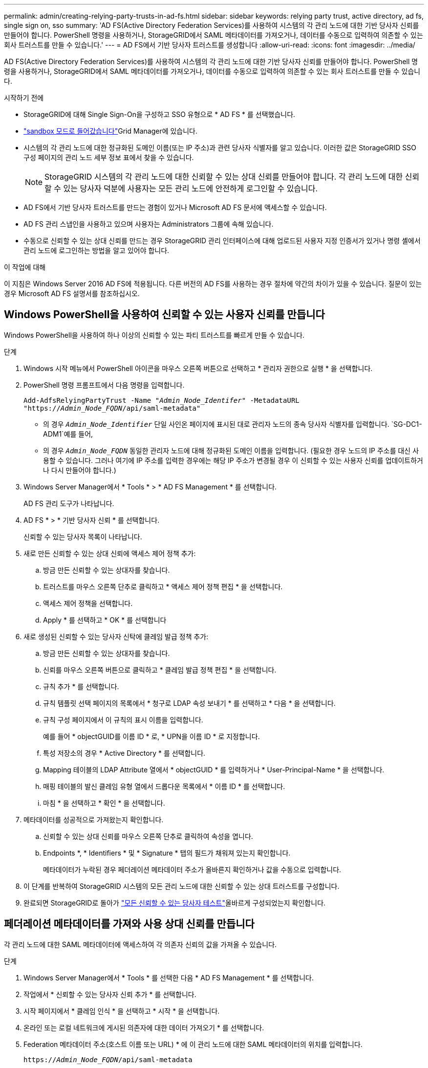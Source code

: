 ---
permalink: admin/creating-relying-party-trusts-in-ad-fs.html 
sidebar: sidebar 
keywords: relying party trust, active directory, ad fs, single sign on, sso 
summary: 'AD FS(Active Directory Federation Services)를 사용하여 시스템의 각 관리 노드에 대한 기반 당사자 신뢰를 만들어야 합니다. PowerShell 명령을 사용하거나, StorageGRID에서 SAML 메타데이터를 가져오거나, 데이터를 수동으로 입력하여 의존할 수 있는 회사 트러스트를 만들 수 있습니다.' 
---
= AD FS에서 기반 당사자 트러스트를 생성합니다
:allow-uri-read: 
:icons: font
:imagesdir: ../media/


[role="lead"]
AD FS(Active Directory Federation Services)를 사용하여 시스템의 각 관리 노드에 대한 기반 당사자 신뢰를 만들어야 합니다. PowerShell 명령을 사용하거나, StorageGRID에서 SAML 메타데이터를 가져오거나, 데이터를 수동으로 입력하여 의존할 수 있는 회사 트러스트를 만들 수 있습니다.

.시작하기 전에
* StorageGRID에 대해 Single Sign-On을 구성하고 SSO 유형으로 * AD FS * 를 선택했습니다.
* link:../admin/configure-sso.html#enter-sandbox-mode-adfs["sandbox 모드로 들어갔습니다"]Grid Manager에 있습니다.
* 시스템의 각 관리 노드에 대한 정규화된 도메인 이름(또는 IP 주소)과 관련 당사자 식별자를 알고 있습니다. 이러한 값은 StorageGRID SSO 구성 페이지의 관리 노드 세부 정보 표에서 찾을 수 있습니다.
+

NOTE: StorageGRID 시스템의 각 관리 노드에 대한 신뢰할 수 있는 상대 신뢰를 만들어야 합니다. 각 관리 노드에 대한 신뢰할 수 있는 당사자 덕분에 사용자는 모든 관리 노드에 안전하게 로그인할 수 있습니다.

* AD FS에서 기반 당사자 트러스트를 만드는 경험이 있거나 Microsoft AD FS 문서에 액세스할 수 있습니다.
* AD FS 관리 스냅인을 사용하고 있으며 사용자는 Administrators 그룹에 속해 있습니다.
* 수동으로 신뢰할 수 있는 상대 신뢰를 만드는 경우 StorageGRID 관리 인터페이스에 대해 업로드된 사용자 지정 인증서가 있거나 명령 셸에서 관리 노드에 로그인하는 방법을 알고 있어야 합니다.


.이 작업에 대해
이 지침은 Windows Server 2016 AD FS에 적용됩니다. 다른 버전의 AD FS를 사용하는 경우 절차에 약간의 차이가 있을 수 있습니다. 질문이 있는 경우 Microsoft AD FS 설명서를 참조하십시오.



== Windows PowerShell을 사용하여 신뢰할 수 있는 사용자 신뢰를 만듭니다

Windows PowerShell을 사용하여 하나 이상의 신뢰할 수 있는 파티 트러스트를 빠르게 만들 수 있습니다.

.단계
. Windows 시작 메뉴에서 PowerShell 아이콘을 마우스 오른쪽 버튼으로 선택하고 * 관리자 권한으로 실행 * 을 선택합니다.
. PowerShell 명령 프롬프트에서 다음 명령을 입력합니다.
+
`Add-AdfsRelyingPartyTrust -Name "_Admin_Node_Identifer_" -MetadataURL "https://_Admin_Node_FQDN_/api/saml-metadata"`

+
** 의 경우 `_Admin_Node_Identifier_` 단일 사인온 페이지에 표시된 대로 관리자 노드의 종속 당사자 식별자를 입력합니다.  `SG-DC1-ADM1`예를 들어,
** 의 경우 `_Admin_Node_FQDN_` 동일한 관리자 노드에 대해 정규화된 도메인 이름을 입력합니다. (필요한 경우 노드의 IP 주소를 대신 사용할 수 있습니다. 그러나 여기에 IP 주소를 입력한 경우에는 해당 IP 주소가 변경될 경우 이 신뢰할 수 있는 사용자 신뢰를 업데이트하거나 다시 만들어야 합니다.)


. Windows Server Manager에서 * Tools * > * AD FS Management * 를 선택합니다.
+
AD FS 관리 도구가 나타납니다.

. AD FS * > * 기반 당사자 신뢰 * 를 선택합니다.
+
신뢰할 수 있는 당사자 목록이 나타납니다.

. 새로 만든 신뢰할 수 있는 상대 신뢰에 액세스 제어 정책 추가:
+
.. 방금 만든 신뢰할 수 있는 상대자를 찾습니다.
.. 트러스트를 마우스 오른쪽 단추로 클릭하고 * 액세스 제어 정책 편집 * 을 선택합니다.
.. 액세스 제어 정책을 선택합니다.
.. Apply * 를 선택하고 * OK * 를 선택합니다


. 새로 생성된 신뢰할 수 있는 당사자 신탁에 클레임 발급 정책 추가:
+
.. 방금 만든 신뢰할 수 있는 상대자를 찾습니다.
.. 신뢰를 마우스 오른쪽 버튼으로 클릭하고 * 클레임 발급 정책 편집 * 을 선택합니다.
.. 규칙 추가 * 를 선택합니다.
.. 규칙 템플릿 선택 페이지의 목록에서 * 청구로 LDAP 속성 보내기 * 를 선택하고 * 다음 * 을 선택합니다.
.. 규칙 구성 페이지에서 이 규칙의 표시 이름을 입력합니다.
+
예를 들어 * objectGUID를 이름 ID * 로, * UPN을 이름 ID * 로 지정합니다.

.. 특성 저장소의 경우 * Active Directory * 를 선택합니다.
.. Mapping 테이블의 LDAP Attribute 열에서 * objectGUID * 를 입력하거나 * User-Principal-Name * 을 선택합니다.
.. 매핑 테이블의 발신 클레임 유형 열에서 드롭다운 목록에서 * 이름 ID * 를 선택합니다.
.. 마침 * 을 선택하고 * 확인 * 을 선택합니다.


. 메타데이터를 성공적으로 가져왔는지 확인합니다.
+
.. 신뢰할 수 있는 상대 신뢰를 마우스 오른쪽 단추로 클릭하여 속성을 엽니다.
.. Endpoints *, * Identifiers * 및 * Signature * 탭의 필드가 채워져 있는지 확인합니다.
+
메타데이터가 누락된 경우 페더레이션 메타데이터 주소가 올바른지 확인하거나 값을 수동으로 입력합니다.



. 이 단계를 반복하여 StorageGRID 시스템의 모든 관리 노드에 대한 신뢰할 수 있는 상대 트러스트를 구성합니다.
. 완료되면 StorageGRID로 돌아가 link:../admin/configure-sso.html#test-sso["모든 신뢰할 수 있는 당사자 테스트"]올바르게 구성되었는지 확인합니다.




== 페더레이션 메타데이터를 가져와 사용 상대 신뢰를 만듭니다

각 관리 노드에 대한 SAML 메타데이터에 액세스하여 각 의존자 신뢰의 값을 가져올 수 있습니다.

.단계
. Windows Server Manager에서 * Tools * 를 선택한 다음 * AD FS Management * 를 선택합니다.
. 작업에서 * 신뢰할 수 있는 당사자 신뢰 추가 * 를 선택합니다.
. 시작 페이지에서 * 클레임 인식 * 을 선택하고 * 시작 * 을 선택합니다.
. 온라인 또는 로컬 네트워크에 게시된 의존자에 대한 데이터 가져오기 * 를 선택합니다.
. Federation 메타데이터 주소(호스트 이름 또는 URL) * 에 이 관리 노드에 대한 SAML 메타데이터의 위치를 입력합니다.
+
`https://_Admin_Node_FQDN_/api/saml-metadata`

+
의 경우 `_Admin_Node_FQDN_` 동일한 관리자 노드에 대해 정규화된 도메인 이름을 입력합니다. (필요한 경우 노드의 IP 주소를 대신 사용할 수 있습니다. 그러나 여기에 IP 주소를 입력한 경우에는 해당 IP 주소가 변경될 경우 이 신뢰할 수 있는 사용자 신뢰를 업데이트하거나 다시 만들어야 합니다.)

. 신뢰할 수 있는 당사자 신뢰 마법사를 완료하고 신뢰할 수 있는 상대 신뢰를 저장한 다음 마법사를 닫습니다.
+

NOTE: 표시 이름을 입력할 때 그리드 관리자의 단일 사인온 페이지에 나타나는 것과 동일하게 관리 노드에 대한 기반 당사자 식별자를 사용합니다.  `SG-DC1-ADM1`예를 들어,

. 청구 규칙 추가:
+
.. 신뢰를 마우스 오른쪽 버튼으로 클릭하고 * 클레임 발급 정책 편집 * 을 선택합니다.
.. 규칙 추가 * 선택:
.. 규칙 템플릿 선택 페이지의 목록에서 * 청구로 LDAP 속성 보내기 * 를 선택하고 * 다음 * 을 선택합니다.
.. 규칙 구성 페이지에서 이 규칙의 표시 이름을 입력합니다.
+
예를 들어 * objectGUID를 이름 ID * 로, * UPN을 이름 ID * 로 지정합니다.

.. 특성 저장소의 경우 * Active Directory * 를 선택합니다.
.. Mapping 테이블의 LDAP Attribute 열에서 * objectGUID * 를 입력하거나 * User-Principal-Name * 을 선택합니다.
.. 매핑 테이블의 발신 클레임 유형 열에서 드롭다운 목록에서 * 이름 ID * 를 선택합니다.
.. 마침 * 을 선택하고 * 확인 * 을 선택합니다.


. 메타데이터를 성공적으로 가져왔는지 확인합니다.
+
.. 신뢰할 수 있는 상대 신뢰를 마우스 오른쪽 단추로 클릭하여 속성을 엽니다.
.. Endpoints *, * Identifiers * 및 * Signature * 탭의 필드가 채워져 있는지 확인합니다.
+
메타데이터가 누락된 경우 페더레이션 메타데이터 주소가 올바른지 확인하거나 값을 수동으로 입력합니다.



. 이 단계를 반복하여 StorageGRID 시스템의 모든 관리 노드에 대한 신뢰할 수 있는 상대 트러스트를 구성합니다.
. 작업을 마치면 StorageGRID로 돌아가 link:../admin/configure-sso.html#test-sso["모든 신뢰할 수 있는 당사자 테스트"]올바르게 구성되었는지 확인합니다.




== 수동으로 신뢰할 수 있는 상대 신뢰를 만듭니다

의존 파트 트러스트의 데이터를 불러오지 않도록 선택하면 값을 직접 입력할 수 있습니다.

.단계
. Windows Server Manager에서 * Tools * 를 선택한 다음 * AD FS Management * 를 선택합니다.
. 작업에서 * 신뢰할 수 있는 당사자 신뢰 추가 * 를 선택합니다.
. 시작 페이지에서 * 클레임 인식 * 을 선택하고 * 시작 * 을 선택합니다.
. [의지하는 자에 대한 데이터 입력]을 선택하고 * [다음]을 선택합니다.
. 신뢰할 수 있는 당사자 신뢰 마법사를 완료합니다.
+
.. 이 관리 노드의 표시 이름을 입력합니다.
+
일관성을 위해 그리드 관리자의 단일 사인온 페이지에 표시되는 것과 동일하게 관리자 노드에 대한 기반 당사자 식별자를 사용합니다.  `SG-DC1-ADM1`예를 들어,

.. 선택적 토큰 암호화 인증서를 구성하려면 단계를 건너뜁니다.
.. URL 구성 페이지에서 SAML 2.0 WebSSO 프로토콜 * 지원 활성화 확인란을 선택합니다.
.. 관리 노드에 대한 SAML 서비스 끝점 URL을 입력합니다.
+
`https://_Admin_Node_FQDN_/api/saml-response`

+
의 경우 `_Admin_Node_FQDN_` 관리자 노드의 정규화된 도메인 이름을 입력합니다. (필요한 경우 노드의 IP 주소를 대신 사용할 수 있습니다. 그러나 여기에 IP 주소를 입력한 경우에는 해당 IP 주소가 변경될 경우 이 신뢰할 수 있는 사용자 신뢰를 업데이트하거나 다시 만들어야 합니다.)

.. 식별자 구성 페이지에서 동일한 관리 노드에 대한 기반 당사자 식별자를 지정합니다.
+
`_Admin_Node_Identifier_`

+
의 경우 `_Admin_Node_Identifier_` 단일 사인온 페이지에 표시된 대로 관리자 노드의 종속 당사자 식별자를 입력합니다.  `SG-DC1-ADM1`예를 들어,

.. 설정을 검토하고 신뢰할 수 있는 상대 신뢰를 저장한 다음 마법사를 닫습니다.
+
청구 발급 정책 편집 대화 상자가 나타납니다.

+

NOTE: 대화 상자가 나타나지 않으면 트러스트를 마우스 오른쪽 단추로 클릭하고 * 클레임 발급 정책 편집 * 을 선택합니다.



. 클레임 규칙 마법사를 시작하려면 * 규칙 추가 * 를 선택합니다.
+
.. 규칙 템플릿 선택 페이지의 목록에서 * 청구로 LDAP 속성 보내기 * 를 선택하고 * 다음 * 을 선택합니다.
.. 규칙 구성 페이지에서 이 규칙의 표시 이름을 입력합니다.
+
예를 들어 * objectGUID를 이름 ID * 로, * UPN을 이름 ID * 로 지정합니다.

.. 특성 저장소의 경우 * Active Directory * 를 선택합니다.
.. Mapping 테이블의 LDAP Attribute 열에서 * objectGUID * 를 입력하거나 * User-Principal-Name * 을 선택합니다.
.. 매핑 테이블의 발신 클레임 유형 열에서 드롭다운 목록에서 * 이름 ID * 를 선택합니다.
.. 마침 * 을 선택하고 * 확인 * 을 선택합니다.


. 신뢰할 수 있는 상대 신뢰를 마우스 오른쪽 단추로 클릭하여 속성을 엽니다.
. 엔드포인트 * 탭에서 단일 로그아웃(SLO)에 대한 엔드포인트를 구성합니다.
+
.. SAML 추가 * 를 선택합니다.
.. Endpoint Type * > * SAML Logout * 을 선택합니다.
.. Binding * > * Redirect * 를 선택합니다.
.. 신뢰할 수 있는 URL * 필드에 이 관리 노드에서 단일 로그아웃(SLO)에 사용되는 URL을 입력합니다.
+
`https://_Admin_Node_FQDN_/api/saml-logout`

+
의 경우 `_Admin_Node_FQDN_` 관리자 노드의 정규화된 도메인 이름을 입력합니다. (필요한 경우 노드의 IP 주소를 대신 사용할 수 있습니다. 그러나 여기에 IP 주소를 입력한 경우에는 해당 IP 주소가 변경될 경우 이 신뢰할 수 있는 사용자 신뢰를 업데이트하거나 다시 만들어야 합니다.)

.. OK * 를 선택합니다.


. 서명* 탭에서 이 신뢰할 수 있는 당사자 트러스트의 서명 인증서를 지정합니다.
+
.. 사용자 지정 인증서 추가:
+
*** StorageGRID에 업로드한 사용자 지정 관리 인증서가 있는 경우 해당 인증서를 선택합니다.
*** 사용자 지정 인증서가 없는 경우 관리자 노드에 로그인하고 관리자 노드의 디렉터리로 이동하여 `/var/local/mgmt-api` 인증서 파일을 추가합니다 `custom-server.crt`.
+

NOTE: 관리자 노드의 기본 인증서 (`server.crt`사용)은 사용하지 않는 것이 좋습니다. 관리자 노드에 장애가 발생하면 노드를 복구할 때 기본 인증서가 다시 생성되고, 신뢰할 수 있는 상대 트러스트를 업데이트해야 합니다.



.. Apply * 를 선택하고 * OK * 를 선택합니다.
+
종속된 당사자 속성이 저장되고 닫힙니다.



. 이 단계를 반복하여 StorageGRID 시스템의 모든 관리 노드에 대한 신뢰할 수 있는 상대 트러스트를 구성합니다.
. 작업을 마치면 StorageGRID로 돌아가 link:../admin/configure-sso.html#test-sso["모든 신뢰할 수 있는 당사자 테스트"]올바르게 구성되었는지 확인합니다.

